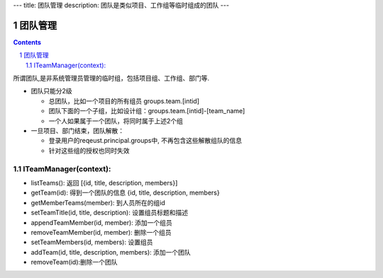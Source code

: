 ---
title: 团队管理
description: 团队是类似项目、工作组等临时组成的团队
---

==============
团队管理
==============

.. contents::
.. sectnum::

所谓团队,是非系统管理员管理的临时组，包括项目组、工作组、部门等. 

- 团队只能分2级

  - 总团队，比如一个项目的所有组员 groups.team.[intid]
  - 团队下面的一个子组，比如设计组：groups.team.[intid]-[team_name]
  - 一个人如果属于一个团队，将同时属于上述2个组

- 一旦项目、部门结束，团队解散：

  - 登录用户的reqeust.principal.groups中, 不再包含这些解散组队的信息
  - 针对这些组的授权也同时失效

ITeamManager(context):
==========================

- listTeams(): 返回 [{id, title, description, members}]
- getTeam(id): 得到一个团队的信息 {id, title, description, members}
- getMemberTeams(member): 到人员所在的组id
- setTeamTitle(id, title, description): 设置组员标题和描述
- appendTeamMember(id, member): 添加一个组员
- removeTeamMember(id, member): 删除一个组员
- setTeamMembers(id, members): 设置组员
- addTeam(id, title, description, members): 添加一个团队
- removeTeam(id):删除一个团队

